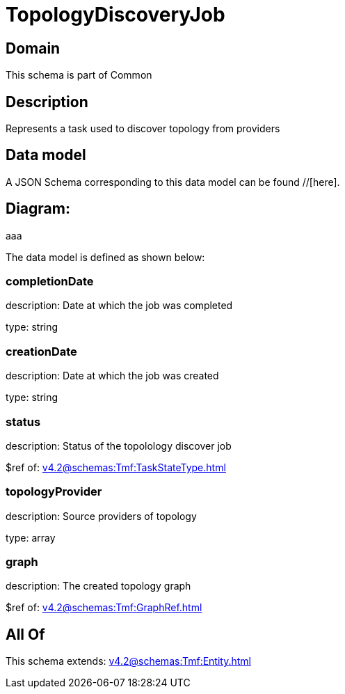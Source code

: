 = TopologyDiscoveryJob

[#domain]
== Domain

This schema is part of Common

[#description]
== Description
Represents a task used to discover topology from providers


[#data_model]
== Data model

A JSON Schema corresponding to this data model can be found //[here].

== Diagram:
aaa

The data model is defined as shown below:


=== completionDate
description: Date at which the job was completed

type: string


=== creationDate
description: Date at which the job was created

type: string


=== status
description: Status of the topolology discover job

$ref of: xref:v4.2@schemas:Tmf:TaskStateType.adoc[]


=== topologyProvider
description: Source providers of topology

type: array


=== graph
description: The created topology graph

$ref of: xref:v4.2@schemas:Tmf:GraphRef.adoc[]


[#all_of]
== All Of

This schema extends: xref:v4.2@schemas:Tmf:Entity.adoc[]

